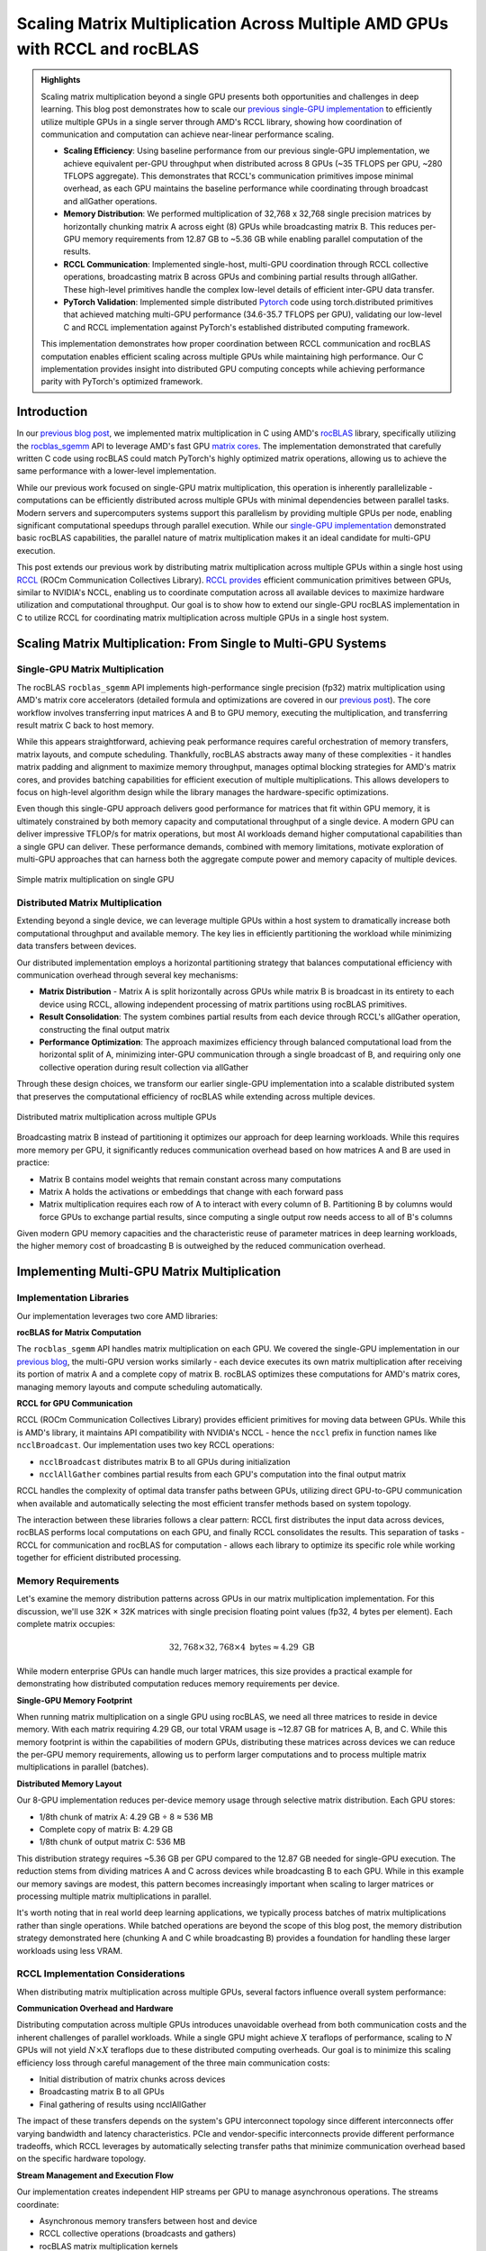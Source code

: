 .. _rccl-matrix-multiplication:

Scaling Matrix Multiplication Across Multiple AMD GPUs with RCCL and rocBLAS
============================================================================

.. admonition:: Highlights

 Scaling matrix multiplication beyond a single GPU presents both opportunities and challenges in deep learning. This blog post demonstrates how to scale our `previous single-GPU implementation <https://blog.pebblesandweeds.com/gpu_matmul_blog.html>`_ to efficiently utilize multiple GPUs in a single server through AMD's RCCL library, showing how coordination of communication and computation can achieve near-linear performance scaling.

 - **Scaling Efficiency**: Using baseline performance from our previous single-GPU implementation, we achieve equivalent per-GPU throughput when distributed across 8 GPUs (~35 TFLOPS per GPU, ~280 TFLOPS aggregate). This demonstrates that RCCL's communication primitives impose minimal overhead, as each GPU maintains the baseline performance while coordinating through broadcast and allGather operations.

 - **Memory Distribution**: We performed multiplication of 32,768 x 32,768 single precision matrices by horizontally chunking matrix A across eight (8) GPUs while broadcasting matrix B. This reduces per-GPU memory requirements from 12.87 GB to ~5.36 GB while enabling parallel computation of the results.

 - **RCCL Communication**: Implemented single-host, multi-GPU coordination through RCCL collective operations, broadcasting matrix B across GPUs and combining partial results through allGather. These high-level primitives handle the complex low-level details of efficient inter-GPU data transfer.

 - **PyTorch Validation**: Implemented simple distributed `Pytorch <https://github.com/pebblesandweeds/rccl_gpu_matmul/blob/dev/pytorch/pytorch_rccl.py>`_ code using torch.distributed primitives that achieved matching multi-GPU performance (34.6-35.7 TFLOPS per GPU), validating our low-level C and RCCL implementation against PyTorch's established distributed computing framework.

 This implementation demonstrates how proper coordination between RCCL communication and rocBLAS computation enables efficient scaling across multiple GPUs while maintaining high performance. Our C implementation provides insight into distributed GPU computing concepts while achieving performance parity with PyTorch's optimized framework.

Introduction
------------

In our `previous blog post <https://blog.pebblesandweeds.com/gpu_matmul_blog.html>`_, we implemented matrix multiplication in C using AMD's `rocBLAS <https://rocm.docs.amd.com/projects/rocBLAS/en/latest/>`_ library, specifically utilizing the `rocblas_sgemm <https://rocm.docs.amd.com/projects/rocBLAS/en/latest/reference/level-3.html#rocblas-xgemm-batched-strided-batched>`_ API to leverage AMD's fast GPU `matrix cores <https://www.amd.com/en/technologies/cdna.html>`_. The implementation demonstrated that carefully written C code using rocBLAS could match PyTorch's highly optimized matrix operations, allowing us to achieve the same performance with a lower-level implementation.

While our previous work focused on single-GPU matrix multiplication, this operation is inherently parallelizable - computations can be efficiently distributed across multiple GPUs with minimal dependencies between parallel tasks. Modern servers and supercomputers systems support this parallelism by providing multiple GPUs per node, enabling significant computational speedups through parallel execution. While our `single-GPU implementation <https://github.com/pebblesandweeds/gpu_matmul>`_ demonstrated basic rocBLAS capabilities, the parallel nature of matrix multiplication makes it an ideal candidate for multi-GPU execution.

This post extends our previous work by distributing matrix multiplication across multiple GPUs within a single host using `RCCL <https://github.com/ROCmSoftwarePlatform/rccl>`_ (ROCm Communication Collectives Library). `RCCL provides <https://rocm.docs.amd.com/projects/rccl/en/latest/>`_ efficient communication primitives between GPUs, similar to NVIDIA's NCCL, enabling us to coordinate computation across all available devices to maximize hardware utilization and computational throughput. Our goal is to show how to extend our single-GPU rocBLAS implementation in C to utilize RCCL for coordinating matrix multiplication across multiple GPUs in a single host system.

Scaling Matrix Multiplication: From Single to Multi-GPU Systems
----------------------------------------------------------------

Single-GPU Matrix Multiplication
^^^^^^^^^^^^^^^^^^^^^^^^^^^^^^^^
The rocBLAS ``rocblas_sgemm`` API implements high-performance single precision (fp32) matrix multiplication using AMD's matrix core accelerators (detailed formula and optimizations are covered in our `previous post <https://blog.pebblesandweeds.com/gpu_matmul_blog.html#matrix-multiplication-formulas>`_). The core workflow involves transferring input matrices A and B to GPU memory, executing the multiplication, and transferring result matrix C back to host memory.

While this appears straightforward, achieving peak performance requires careful orchestration of memory transfers, matrix layouts, and compute scheduling. Thankfully, rocBLAS abstracts away many of these complexities - it handles matrix padding and alignment to maximize memory throughput, manages optimal blocking strategies for AMD's matrix cores, and provides batching capabilities for efficient execution of multiple multiplications. This allows developers to focus on high-level algorithm design while the library manages the hardware-specific optimizations.

Even though this single-GPU approach delivers good performance for matrices that fit within GPU memory, it is ultimately constrained by both memory capacity and computational throughput of a single device. A modern GPU can deliver impressive TFLOP/s for matrix operations, but most AI workloads demand higher computational capabilities than a single GPU can deliver. These performance demands, combined with memory limitations, motivate exploration of multi-GPU approaches that can harness both the aggregate compute power and memory capacity of multiple devices.

.. figure:: _static/single-gpu-flow.png
  :alt: Single GPU Matrix Multiplication Workflow
  :align: center

  Simple matrix multiplication on single GPU

Distributed Matrix Multiplication 
^^^^^^^^^^^^^^^^^^^^^^^^^^^^^^^^^

Extending beyond a single device, we can leverage multiple GPUs within a host system to dramatically increase both computational throughput and available memory. The key lies in efficiently partitioning the workload while minimizing data transfers between devices.

Our distributed implementation employs a horizontal partitioning strategy that balances computational efficiency with communication overhead through several key mechanisms:

* **Matrix Distribution** - Matrix A is split horizontally across GPUs while matrix B is broadcast in its entirety to each device using RCCL, allowing independent processing of matrix partitions using rocBLAS primitives.

* **Result Consolidation**: The system combines partial results from each device through RCCL's allGather operation, constructing the final output matrix

* **Performance Optimization**: The approach maximizes efficiency through balanced computational load from the horizontal split of A, minimizing inter-GPU communication through a single broadcast of B, and requiring only one collective operation during result collection via allGather

Through these design choices, we transform our earlier single-GPU implementation into a scalable distributed system that preserves the computational efficiency of rocBLAS while extending across multiple devices.

.. figure:: _static/matmul_rccl_workflow.png
   :alt: Distributed Matrix Multiplication Workflow
   :align: center

   Distributed matrix multiplication across multiple GPUs

Broadcasting matrix B instead of partitioning it optimizes our approach for deep learning workloads. While this requires more memory per GPU, it significantly reduces communication overhead based on how matrices A and B are used in practice:

* Matrix B contains model weights that remain constant across many computations
* Matrix A holds the activations or embeddings that change with each forward pass
* Matrix multiplication requires each row of A to interact with every column of B. Partitioning B by columns would force GPUs to exchange partial results, since computing a single output row needs access to all of B's columns

Given modern GPU memory capacities and the characteristic reuse of parameter matrices in deep learning workloads, the higher memory cost of broadcasting B is outweighed by the reduced communication overhead.

Implementing Multi-GPU Matrix Multiplication
--------------------------------------------

Implementation Libraries
^^^^^^^^^^^^^^^^^^^^^^^^
Our implementation leverages two core AMD libraries:

**rocBLAS for Matrix Computation**

The ``rocblas_sgemm`` API handles matrix multiplication on each GPU. We covered the single-GPU implementation in our `previous blog <https://blog.pebblesandweeds.com/gpu_matmul_blog.html#rocblas-sgemm-api>`_, the multi-GPU version works similarly - each device executes its own matrix multiplication after receiving its portion of matrix A and a complete copy of matrix B. rocBLAS optimizes these computations for AMD's matrix cores, managing memory layouts and compute scheduling automatically.

**RCCL for GPU Communication**

RCCL (ROCm Communication Collectives Library) provides efficient primitives for moving data between GPUs. While this is AMD's library, it maintains API compatibility with NVIDIA's NCCL - hence the ``nccl`` prefix in function names like ``ncclBroadcast``. Our implementation uses two key RCCL operations:

* ``ncclBroadcast`` distributes matrix B to all GPUs during initialization
* ``ncclAllGather`` combines partial results from each GPU's computation into the final output matrix

RCCL handles the complexity of optimal data transfer paths between GPUs, utilizing direct GPU-to-GPU communication when available and automatically selecting the most efficient transfer methods based on system topology.

The interaction between these libraries follows a clear pattern: RCCL first distributes the input data across devices, rocBLAS performs local computations on each GPU, and finally RCCL consolidates the results. This separation of tasks - RCCL for communication and rocBLAS for computation - allows each library to optimize its specific role while working together for efficient distributed processing.

Memory Requirements
^^^^^^^^^^^^^^^^^^^

Let's examine the memory distribution patterns across GPUs in our matrix multiplication implementation. For this discussion, we'll use 32K × 32K matrices with single precision floating point values (fp32, 4 bytes per element). Each complete matrix occupies:

.. math::

   32,768 \times 32,768 \times 4 \text{ bytes} \approx 4.29 \text{ GB}

While modern enterprise GPUs can handle much larger matrices, this size provides a practical example for demonstrating how distributed computation reduces memory requirements per device.

**Single-GPU Memory Footprint**

When running matrix multiplication on a single GPU using rocBLAS, we need all three matrices to reside in device memory. With each matrix requiring 4.29 GB, our total VRAM usage is ~12.87 GB for matrices A, B, and C. While this memory footprint is within the capabilities of modern GPUs, distributing these matrices across devices we can reduce the per-GPU memory requirements, allowing us to perform larger computations and to process multiple matrix multiplications in parallel (batches).

**Distributed Memory Layout**

Our 8-GPU implementation reduces per-device memory usage through selective matrix distribution. Each GPU stores:

* 1/8th chunk of matrix A: 4.29 GB ÷ 8 ≈ 536 MB
* Complete copy of matrix B: 4.29 GB
* 1/8th chunk of output matrix C: 536 MB

This distribution strategy requires ~5.36 GB per GPU compared to the 12.87 GB needed for single-GPU execution. The reduction stems from dividing matrices A and C across devices while broadcasting B to each GPU. While in this example our memory savings are modest, this pattern becomes increasingly important when scaling to larger matrices or processing multiple matrix multiplications in parallel.

It's worth noting that in real world deep learning applications, we typically process batches of matrix multiplications rather than single operations. While batched operations are beyond the scope of this blog post, the memory distribution strategy demonstrated here (chunking A and C while broadcasting B) provides a foundation for handling these larger workloads using less VRAM.

RCCL Implementation Considerations
^^^^^^^^^^^^^^^^^^^^^^^^^^^^^^^^^^

When distributing matrix multiplication across multiple GPUs, several factors influence overall system performance:

**Communication Overhead and Hardware**

Distributing computation across multiple GPUs introduces unavoidable overhead from both communication costs and the inherent challenges of parallel workloads. While a single GPU might achieve :math:`X` teraflops of performance, scaling to :math:`N` GPUs will not yield :math:`N \times X` teraflops due to these distributed computing overheads. Our goal is to minimize this scaling efficiency loss through careful management of the three main communication costs:

* Initial distribution of matrix chunks across devices
* Broadcasting matrix B to all GPUs
* Final gathering of results using ncclAllGather

The impact of these transfers depends on the system's GPU interconnect topology since different interconnects offer varying bandwidth and latency characteristics. PCIe and vendor-specific interconnects provide different performance tradeoffs, which RCCL leverages by automatically selecting transfer paths that minimize communication overhead based on the specific hardware topology.

**Stream Management and Execution Flow**

Our implementation creates independent HIP streams per GPU to manage asynchronous operations. The streams coordinate:

* Asynchronous memory transfers between host and device
* RCCL collective operations (broadcasts and gathers)
* rocBLAS matrix multiplication kernels

The code uses RCCL's group start end semantics to batch communication operations, with explicit synchronization through hipStreamSynchronize and hipDeviceSynchronize ensuring completion at critical points.

**Workload Distribution Strategy**

The implementation divides matrix A into equal-sized chunks across available GPUs, with each device processing an equal portion of rows. Matrix B is broadcast in full to all devices. Each GPU computes its portion of the final result matrix C, which is then gathered using ncclAllGather to reconstruct the complete output.

Through this design, we minimize the overhead inherent in distributed computation while maximizing hardware utilization. The approach scales efficiently with additional GPUs while preserving the computational benefits of rocBLAS's optimized matrix operations on each device.

Code Walkthrough
^^^^^^^^^^^^^^^^
Let's walk through the key components of our multi-GPU matrix multiplication implementation, examining how RCCL coordination, memory management, and computation work together to achieve high performance.

The first step involves setting up the RCCL context and allocating memory across our GPU array. Each GPU needs its own chunk of matrix A, a full copy of matrix B, and space for its portion of the result matrix C:

.. code-block:: c

    // Initialize RCCL context
    RCCLContext* rccl_ctx = rccl_init(num_gpus);
    for (int i = 0; i < num_gpus; i++) {
        CHECK_HIP(hipSetDevice(i));
        CHECK_HIP(hipMalloc(&d_A_chunks[i], chunk_bytes));
        CHECK_HIP(hipMalloc(&d_B[i], full_size));
        CHECK_HIP(hipMalloc(&d_C_chunks[i], chunk_bytes));
        CHECK_HIP(hipMalloc(&d_C_final[i], full_size));
        // Copy data to devices
        CHECK_HIP(hipMemcpyAsync(d_A_chunks[i],
                               h_A + (i * chunk_size * N),
                               chunk_bytes,
                               hipMemcpyHostToDevice,
                               rccl_ctx->streams[i]));
    }

The ``CHECK_HIP`` macro below wraps all HIP API calls to provide error handling. The macro checks the returned `hipError_t` status code and terminates execution with an error message if the operation fails:

.. code-block:: c

    #define CHECK_HIP(stmt) do {
        hipError_t err = stmt;
        if (err != hipSuccess) {
            printf("HIP error: %s\n", hipGetErrorString(err));
            exit(1);
        }
    } while(0)

Next, we use RCCL to broadcast matrix B to all GPUs before performing our computation. The ``ncclGroupStart`` and ``ncclGroupEnd`` functions create a collective communication group that allows multiple NCCL operations to be executed together for improved performance, while the ``ncclBroadcast`` function copies data from a source GPU (specified by rank 0) to all other GPUs in the communicator, ensuring each device has an identical copy of matrix B:

.. code-block:: c

   void rccl_broadcast_matrix(RCCLContext* ctx, float** send_data, size_t elements) {
       CHECK_NCCL(ncclGroupStart());
       for (int i = 0; i < ctx->num_gpus; i++) {
           CHECK_HIP(hipSetDevice(i));
           CHECK_NCCL(ncclBroadcast(send_data[i], send_data[i], elements,
                                   ncclFloat, 0, ctx->comms[i], ctx->streams[i]));
       }
       CHECK_NCCL(ncclGroupEnd());
   }

Once the broadcast is complete, each GPU performs matrix multiplication on its assigned chunk of matrix A while utilizing its full copy of matrix B. We pass matrix B as the first input matrix to the rocBLAS API instead of matrix A. This works because our matrices are in row-major order while rocBLAS expects column-major order. When passing row-major matrices to rocBLAS's column-major API, each matrix is implicitly transposed. So passing :math:`(B,A)` in row-major becomes :math:`B^T * A^T` in column-major, which equals :math:`(A * B)^T`. When we read the result back in row-major, it's transposed again, giving us :math:`A * B`. This lets us avoid explicit transpose operations while getting correct results:

.. code-block:: c

  void perform_matrix_multiplication(
      rocblas_handle* handles,
      float** d_A_chunks,
      float** d_B,
      float** d_C_chunks,
      int N,
      int chunk_size,
      int num_gpus,
      hipStream_t* streams,
      int NUM_RUNS) {
      const float alpha = 1.0f;
      const float beta = 0.0f;
      for (int i = 0; i < num_gpus; i++) {
          CHECK_HIP(hipSetDevice(i));
          CHECK_ROCBLAS(rocblas_sgemm(handles[i],
                                     rocblas_operation_none,
                                     rocblas_operation_none,
                                     N, chunk_size, N,
                                     &alpha,
                                     d_B[i], N,
                                     d_A_chunks[i], N,
                                     &beta,
                                     d_C_chunks[i], N));
      }
  }

After the multiplication, we collect the computed chunks using ncclAllGather - each GPU contributes its portion ``chunks[i]`` and every GPU receives a complete copy in ``result[i]``. While each GPU ends up with an identical copy of the full result, we only copy GPU[0] version back to host memory:

.. code-block:: c

   void rccl_gather_matrix_chunks(RCCLContext* ctx, float** chunks, float** result,
                                size_t chunk_elements) {
       CHECK_NCCL(ncclGroupStart());
       for (int i = 0; i < ctx->num_gpus; i++) {
           CHECK_HIP(hipSetDevice(i));
           CHECK_NCCL(ncclAllGather(chunks[i], result[i], chunk_elements,
                                   ncclFloat, ctx->comms[i], ctx->streams[i]));
       }
       CHECK_NCCL(ncclGroupEnd());
   }

   // In main(), we only copy GPU 0's result back to host
   printf("Copying results back to host\n");
   CHECK_HIP(hipSetDevice(0));
   CHECK_HIP(hipMemcpy(h_C, d_C_final[0], full_size, hipMemcpyDeviceToHost));

To track performance across all GPUs, we use HIP events to measure computation time and calculate achieved TFLOPS for each device. Each GPU handles a portion of the matrix multiplication - since the input is evenly divided, each GPU does an equal share of the total floating point operations. The code records the start and stop times using HIP events, calculates how long each GPU took in milliseconds, and converts this timing into TFLOPS (trillions of floating point operations per second) to show each GPU's computational speed:

.. code-block:: c

   hipEvent_t starts[num_gpus], stops[num_gpus];
   for (int i = 0; i < num_gpus; i++) {
       CHECK_HIP(hipEventCreate(&starts[i]));
       CHECK_HIP(hipEventRecord(starts[i], streams[i]));
       // Perform computation
       CHECK_HIP(hipEventRecord(stops[i], streams[i]));
       float compute_time;
       CHECK_HIP(hipEventElapsedTime(&compute_time, starts[i], stops[i]));
       double tflops = (chunk_flops / (compute_time / 1000.0)) / 1e12;
       printf("GPU %d: Time: %.2f ms, Performance: %.2f TFLOPS\n",
              i, compute_time, tflops);
   }

This implementation shows how we can scale matrix multiplication across multiple GPUs by combining RCCL's inter-GPU communication with rocBLAS's optimized computation. By dividing work evenly, coordinating data movement with ``ncclBroadcast`` and ``ncclAllGather`` operations, and letting each GPU process its chunk independently, we maintain the high performance of rocBLAS while distributing the computational load across the available hardware.

Performance Analysis
--------------------

We evaluated our distributed matrix multiplication implementation by first establishing a baseline using our previous `single-GPU implementation <https://github.com/pebblesandweeds/gpu_matmul>`_, then comparing it against our new multi-GPU RCCL code running on the same hardware. This approach allowed us to directly measure any overhead introduced by RCCL communication when scaling from single to multi-GPU execution.

Benchmark Configuration
^^^^^^^^^^^^^^^^^^^^^^^
Our test environment consisted of:

* **Hardware**
   * AMD Instinct MI250X GPUs (1-8 GPUs)
   * GPU Clock: 1700 MHz
* **Test Parameters**
   * Matrix Dimensions: 32,768 x 32,768 (FP32)
   * 25 consecutive multiplication runs per configuration
   * ROCm 6.0.2
* **Implementations Tested**
   * Single GPU: Single-GPU `rocBLAS C implementation <https://github.com/pebblesandweeds/gpu_matmul>`_ 
   * Multi-GPU: Mult-GPU `RCCL-based C implementation <https://github.com/pebblesandweeds/rccl_gpu_matmul>`_
   * PyTorch: Distributed implementation for validation

Multi-GPU Scaling Analysis
^^^^^^^^^^^^^^^^^^^^^^^^^^
Our single-GPU baseline implementation achieved 34.58-35.87 TFLOPS for matrix multiplication, establishing our performance target for per-GPU throughput in the distributed system. When scaling to 8 GPUs using our new RCCL implementation, we observed per-GPU performance of 34.7-35.7 TFLOPS, resulting in aggregate system throughput of approximately 280 TFLOPS. The consistent per-GPU performance between single and multi-GPU execution demonstrates that RCCL's broadcast and allGather operations impose minimal overhead with our horizontal partitioning strategy.

* **Single GPU Baseline**: 34.58-35.87 TFLOPS (using previous gpu_matmul implementation)
* **Multi-GPU Range**: 34.7-35.7 TFLOPS per GPU (using new RCCL implementation)
* **Aggregate Performance**: ~280 TFLOPS across 8 GPUs
* **Scaling Efficiency**: >98% per-GPU performance maintained when scaling to 8 GPUs

PyTorch Implementation Comparison
^^^^^^^^^^^^^^^^^^^^^^^^^^^^^^^^^
To validate our C implementation, we developed an equivalent distributed PyTorch version that performs the same matrix broadcast and multiplication operations using torch.distributed primitives. The PyTorch implementation achieved similar performance characteristics after warm-up, matching our C code's performance envelope. This verification demonstrates that our low-level RCCL and rocBLAS implementation achieves comparable efficiency to PyTorch's optimized framework while providing direct control over the distributed computation pattern.

* **Per-GPU Range**: 34.6-35.7 TFLOPS
* **Aggregate Performance**: ~280 TFLOPS
* **Implementation**: Uses torch.distributed for matrix broadcast and distributed computation

Conclusion
----------

Our exploration of multi-GPU matrix multiplication using AMD's RCCL and rocBLAS libraries demonstrated how to efficiently scale matrix operations across multiple devices while maintaining high per-GPU performance. Starting with our previous single-GPU implementation that achieved 34.58-35.87 TFLOPS, we showed that distributing 32,768 x 32,768 matrices across 8 GPUs could deliver ~280 TFLOPS of aggregate performance while maintaining equivalent per-GPU throughput (34.7-35.7 TFLOPS). This near-linear scaling emphasizes the efficiency of our RCCL-based coordination approach for large-scale computations.

Both the PyTorch and C implementations produced nearly identical performance results, with both reaching approximately 280 TFLOPS. This confirms that while high-level frameworks like PyTorch simplify distributed programming, low-level programming with RCCL and rocBLAS offers comparable efficiency while providing deeper insight into GPU communication patterns and distributed memory management. Most importantly, our horizontal partitioning strategy proved effective, reducing per-GPU memory requirements from 12.87 GB to ~5.36 GB while maintaining the baseline computational throughput of our original single-GPU implementation - demonstrating the practical benefits of distributed GPU computing for handling large-scale matrix operations in deep learning workloads.

Thanks for reading! For more details, check out our GitHub repository. Stay tuned for future blogs where we'll explore more advanced topics in distributed GPU computing.

